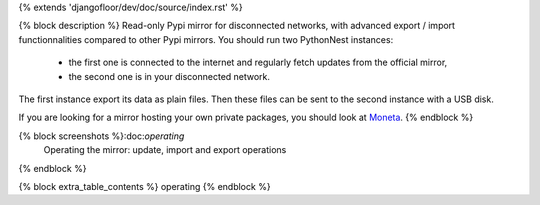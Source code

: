 {% extends 'djangofloor/dev/doc/source/index.rst' %}

{% block description %}
Read-only Pypi mirror for disconnected networks, with advanced export / import functionnalities compared to other Pypi mirrors.
You should run two PythonNest instances:

   * the first one is connected to the internet and regularly fetch updates from the official mirror,
   * the second one is in your disconnected network.

The first instance export its data as plain files. Then these files can be sent to the second instance with a USB disk.

If you are looking for a mirror hosting your own private packages, you should look at `Moneta <http://moneta.readthedocs.org>`_.
{% endblock %}

{% block screenshots %}:doc:`operating`
    Operating the mirror: update, import and export operations


.. image:: _static/index.png

.. image:: _static/search.png

.. image:: _static/package.png

{% endblock %}

{% block extra_table_contents %}   operating
{% endblock %}